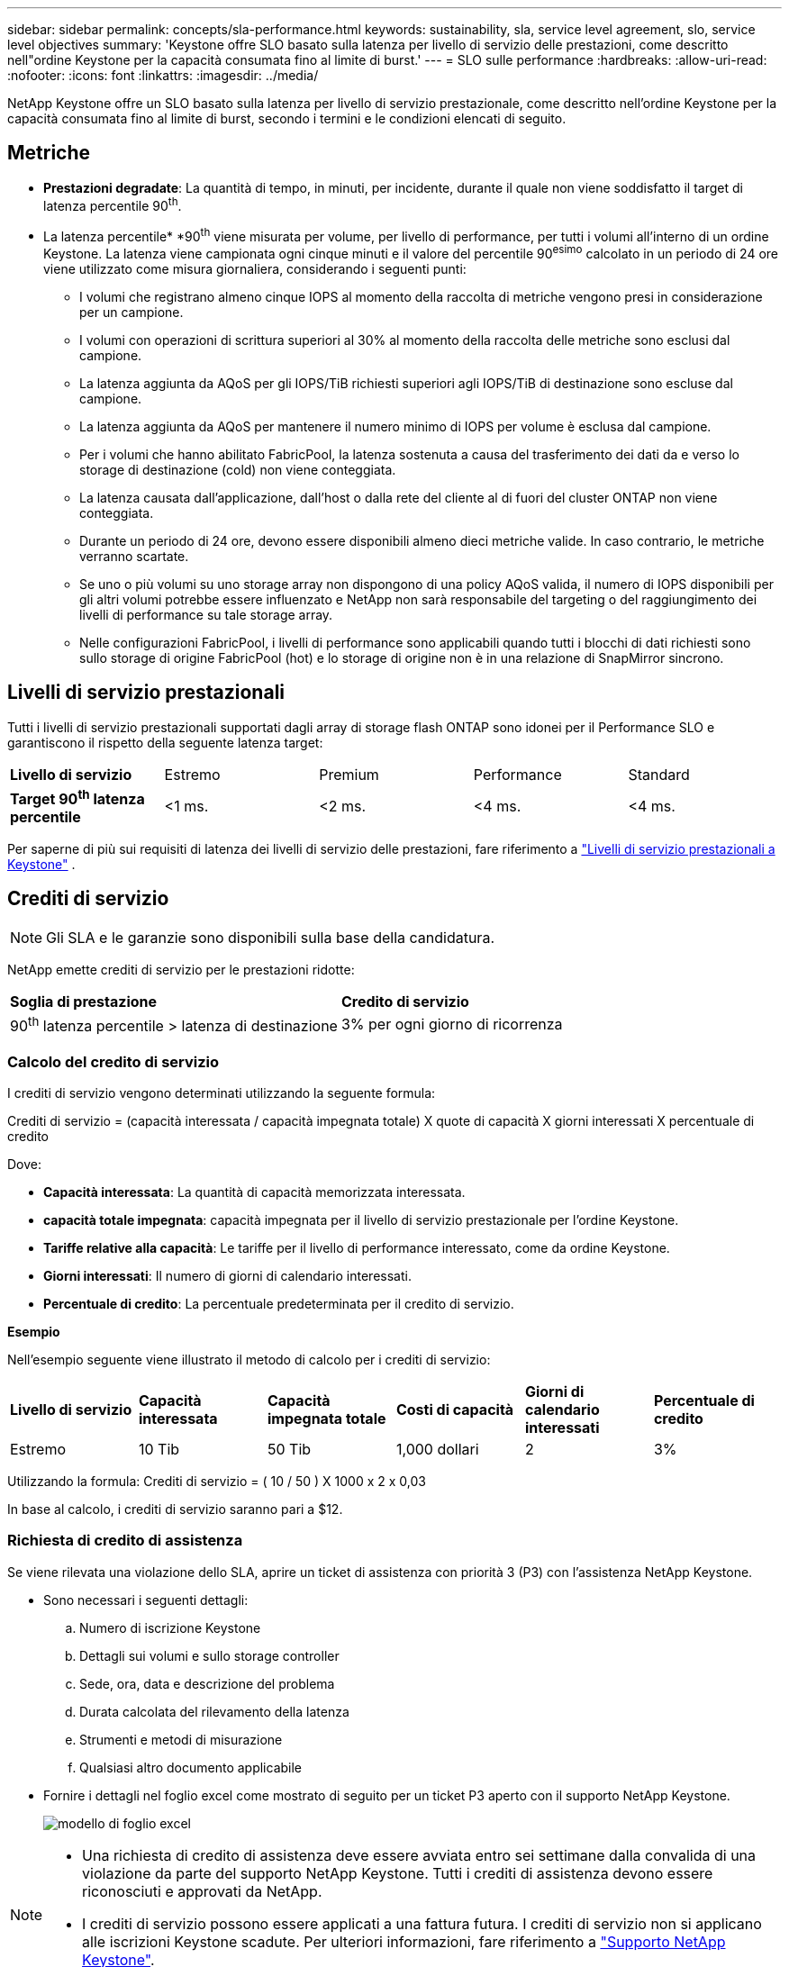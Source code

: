---
sidebar: sidebar 
permalink: concepts/sla-performance.html 
keywords: sustainability, sla, service level agreement, slo, service level objectives 
summary: 'Keystone offre SLO basato sulla latenza per livello di servizio delle prestazioni, come descritto nell"ordine Keystone per la capacità consumata fino al limite di burst.' 
---
= SLO sulle performance
:hardbreaks:
:allow-uri-read: 
:nofooter: 
:icons: font
:linkattrs: 
:imagesdir: ../media/


[role="lead"]
NetApp Keystone offre un SLO basato sulla latenza per livello di servizio prestazionale, come descritto nell'ordine Keystone per la capacità consumata fino al limite di burst, secondo i termini e le condizioni elencati di seguito.



== Metriche

* *Prestazioni degradate*: La quantità di tempo, in minuti, per incidente, durante il quale non viene soddisfatto il target di latenza percentile 90^th^.
* La latenza percentile* *90^th^ viene misurata per volume, per livello di performance, per tutti i volumi all'interno di un ordine Keystone. La latenza viene campionata ogni cinque minuti e il valore del percentile 90^esimo^ calcolato in un periodo di 24 ore viene utilizzato come misura giornaliera, considerando i seguenti punti:
+
** I volumi che registrano almeno cinque IOPS al momento della raccolta di metriche vengono presi in considerazione per un campione.
** I volumi con operazioni di scrittura superiori al 30% al momento della raccolta delle metriche sono esclusi dal campione.
** La latenza aggiunta da AQoS per gli IOPS/TiB richiesti superiori agli IOPS/TiB di destinazione sono escluse dal campione.
** La latenza aggiunta da AQoS per mantenere il numero minimo di IOPS per volume è esclusa dal campione.
** Per i volumi che hanno abilitato FabricPool, la latenza sostenuta a causa del trasferimento dei dati da e verso lo storage di destinazione (cold) non viene conteggiata.
** La latenza causata dall'applicazione, dall'host o dalla rete del cliente al di fuori del cluster ONTAP non viene conteggiata.
** Durante un periodo di 24 ore, devono essere disponibili almeno dieci metriche valide. In caso contrario, le metriche verranno scartate.
** Se uno o più volumi su uno storage array non dispongono di una policy AQoS valida, il numero di IOPS disponibili per gli altri volumi potrebbe essere influenzato e NetApp non sarà responsabile del targeting o del raggiungimento dei livelli di performance su tale storage array.
** Nelle configurazioni FabricPool, i livelli di performance sono applicabili quando tutti i blocchi di dati richiesti sono sullo storage di origine FabricPool (hot) e lo storage di origine non è in una relazione di SnapMirror sincrono.






== Livelli di servizio prestazionali

Tutti i livelli di servizio prestazionali supportati dagli array di storage flash ONTAP sono idonei per il Performance SLO e garantiscono il rispetto della seguente latenza target:

|===


| *Livello di servizio* | Estremo | Premium | Performance | Standard 


 a| 
*Target 90^th^ latenza percentile*
| <1 ms. | <2 ms. | <4 ms. | <4 ms. 
|===
Per saperne di più sui requisiti di latenza dei livelli di servizio delle prestazioni, fare riferimento a link:../concepts/service-levels.html["Livelli di servizio prestazionali a Keystone"] .



== Crediti di servizio


NOTE: Gli SLA e le garanzie sono disponibili sulla base della candidatura.

NetApp emette crediti di servizio per le prestazioni ridotte:

|===


| *Soglia di prestazione* | *Credito di servizio* 


 a| 
90^th^ latenza percentile > latenza di destinazione
| 3% per ogni giorno di ricorrenza 
|===


=== Calcolo del credito di servizio

I crediti di servizio vengono determinati utilizzando la seguente formula:

Crediti di servizio = (capacità interessata / capacità impegnata totale) X quote di capacità X giorni interessati X percentuale di credito

Dove:

* *Capacità interessata*: La quantità di capacità memorizzata interessata.
* *capacità totale impegnata*: capacità impegnata per il livello di servizio prestazionale per l'ordine Keystone.
* *Tariffe relative alla capacità*: Le tariffe per il livello di performance interessato, come da ordine Keystone.
* *Giorni interessati*: Il numero di giorni di calendario interessati.
* *Percentuale di credito*: La percentuale predeterminata per il credito di servizio.


*Esempio*

Nell'esempio seguente viene illustrato il metodo di calcolo per i crediti di servizio:

|===


| *Livello di servizio* | *Capacità interessata* | *Capacità impegnata totale* | *Costi di capacità* | *Giorni di calendario interessati* | *Percentuale di credito* 


 a| 
Estremo
| 10 Tib | 50 Tib | 1,000 dollari | 2 | 3% 
|===
Utilizzando la formula: Crediti di servizio = ( 10 / 50 ) X 1000 x 2 x 0,03

In base al calcolo, i crediti di servizio saranno pari a $12.



=== Richiesta di credito di assistenza

Se viene rilevata una violazione dello SLA, aprire un ticket di assistenza con priorità 3 (P3) con l'assistenza NetApp Keystone.

* Sono necessari i seguenti dettagli:
+
.. Numero di iscrizione Keystone
.. Dettagli sui volumi e sullo storage controller
.. Sede, ora, data e descrizione del problema
.. Durata calcolata del rilevamento della latenza
.. Strumenti e metodi di misurazione
.. Qualsiasi altro documento applicabile


* Fornire i dettagli nel foglio excel come mostrato di seguito per un ticket P3 aperto con il supporto NetApp Keystone.
+
image:sla-breach.png["modello di foglio excel"]



[NOTE]
====
* Una richiesta di credito di assistenza deve essere avviata entro sei settimane dalla convalida di una violazione da parte del supporto NetApp Keystone. Tutti i crediti di assistenza devono essere riconosciuti e approvati da NetApp.
* I crediti di servizio possono essere applicati a una fattura futura. I crediti di servizio non si applicano alle iscrizioni Keystone scadute. Per ulteriori informazioni, fare riferimento a link:../concepts/gssc.html["Supporto NetApp Keystone"].


====